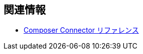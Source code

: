 == 関連情報

ifeval::["{product}"=="salesforce"]
* xref:ms_composer_overview.adoc[Mulesoft Composer for Salesforce: 概要]
endif::[]

ifeval::["{product}"=="mulesoft"]
* xref:ms_composer_overview.adoc[MuleSoft Composer: 概要]
endif::[]

ifeval::["{product}"=="salesforce"]
* xref:ms_composer_prerequisites.adoc[MuleSoft Composer for Salesforce: はじめに]
endif::[]

ifeval::["{product}"=="mulesoft"]
* xref:ms_composer_prerequisites.adoc[MuleSoft Composer: はじめに]
endif::[]

* xref:ms_composer_reference.adoc[Composer Connector リファレンス]

ifeval::["{product}"=="salesforce"]
* https://help.salesforce.com/s/search-result?language=en_US&f%3A%40sflanguage=%5Bes%5D&sort=relevancy&f%3A%40sfkbdccategoryexpanded=%5BAll%5D&t=allResultsTab#t=allResultsTab&sort=date%20descending&f:@objecttype=%5BKBKnowledgeArticle%5D&f:@sflanguage=%5Ben_US%5D&f:@sfkbdccategoryexpanded=%5BAll,MuleSoft%20Composer%5D[ナレッジ記事]
endif::[]

ifeval::["{product}"=="mulesoft"]
* https://help.mulesoft.com/s/global-search/%40uri#t=SalesforceArticle&f:@sfdcproduct=%5BMuleSoft%20Composer%5D[ナレッジ記事]
endif::[]
